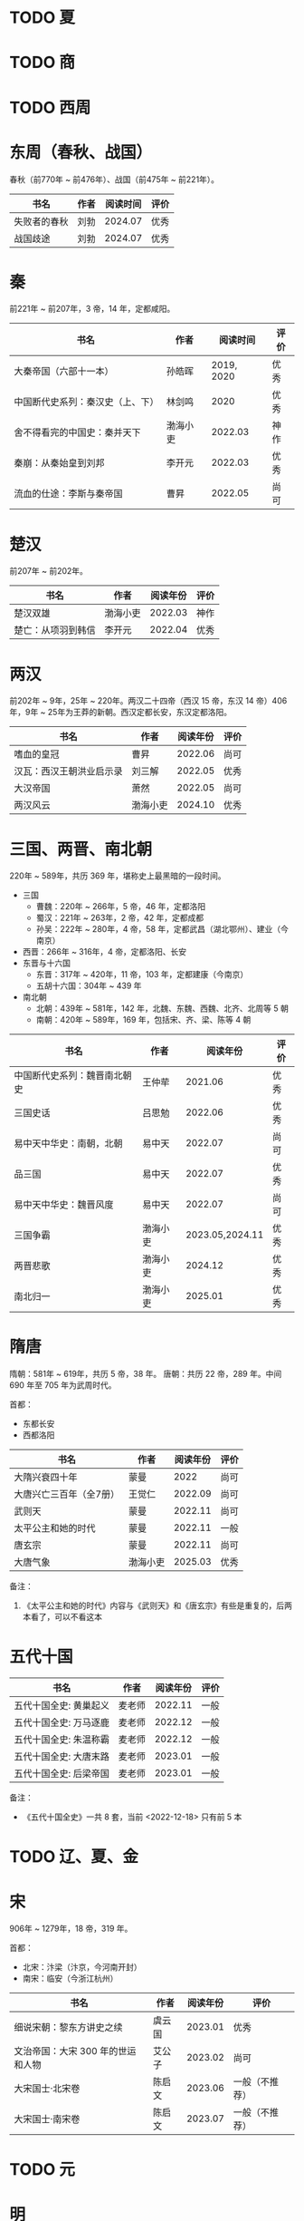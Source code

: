 * TODO 夏

* TODO 商

* TODO 西周

* 东周（春秋、战国）

春秋（前770年 ~ 前476年）、战国（前475年 ~ 前221年）。

| 书名         | 作者 | 阅读时间 | 评价 |
|--------------+------+----------+------|
| 失败者的春秋 | 刘勃 |  2024.07 | 优秀 |
| 战国歧途     | 刘勃 |  2024.07 | 优秀 |

* 秦

前221年 ~ 前207年，3 帝，14 年，定都咸阳。

| 书名                             | 作者     |   阅读时间 | 评价 |
|----------------------------------+----------+------------+------|
| 大秦帝国（六部十一本）           | 孙皓晖   | 2019, 2020 | 优秀 |
| 中国断代史系列：秦汉史（上、下） | 林剑鸣   |       2020 | 优秀 |
| 舍不得看完的中国史：秦并天下     | 渤海小吏 |    2022.03 | 神作 |
| 秦崩：从秦始皇到刘邦             | 李开元   |    2022.03 | 优秀 |
| 流血的仕途：李斯与秦帝国         | 曹昇     |    2022.05 | 尚可 |

* 楚汉

前207年 ~ 前202年。

| 书名               | 作者     | 阅读年份 | 评价 |
|--------------------+----------+----------+------|
| 楚汉双雄           | 渤海小吏 |  2022.03 | 神作 |
| 楚亡：从项羽到韩信 | 李开元   |  2022.04 | 优秀 |

* 两汉

前202年 ~ 9年，25年 ~ 220年。两汉二十四帝（西汉 15 帝，东汉 14 帝）406 年，9年 ~ 25年为王莽的新朝。西汉定都长安，东汉定都洛阳。

| 书名                     | 作者     | 阅读年份 | 评价 |
|--------------------------+----------+----------+------|
| 嗜血的皇冠               | 曹昇     |  2022.06 | 尚可 |
| 汉瓦：西汉王朝洪业启示录 | 刘三解   |  2022.05 | 优秀 |
| 大汉帝国                 | 萧然     |  2022.05 | 尚可 |
| 两汉风云                 | 渤海小吏 |  2024.10 | 优秀 |

* 三国、两晋、南北朝

220年 ~ 589年，共历 369 年，堪称史上最黑暗的一段时间。

- 三国
  + 曹魏：220年 ~ 266年，5 帝，46 年，定都洛阳
  + 蜀汉：221年 ~ 263年，2 帝，42 年，定都成都
  + 孙吴：222年 ~ 280年，4 帝，58 年，定都武昌（湖北鄂州）、建业（今南京）
- 西晋：266年 ~ 316年，4 帝，定都洛阳、长安
- 东晋与十六国
  + 东晋：317年 ~ 420年，11 帝，103 年，定都建康（今南京）
  + 五胡十六国：304年 ~ 439 年
- 南北朝
  + 北朝：439年 ~ 581年，142 年，北魏、东魏、西魏、北齐、北周等 5 朝
  + 南朝：420年 ~ 589年，169 年，包括宋、齐、梁、陈等 4 朝

| 书名                         | 作者     |        阅读年份 | 评价 |
|------------------------------+----------+-----------------+------|
| 中国断代史系列：魏晋南北朝史 | 王仲荦   |         2021.06 | 优秀 |
| 三国史话                     | 吕思勉   |         2022.06 | 优秀 |
| 易中天中华史：南朝，北朝     | 易中天   |         2022.07 | 尚可 |
| 品三国                       | 易中天   |         2022.07 | 优秀 |
| 易中天中华史：魏晋风度       | 易中天   |         2022.07 | 尚可 |
| 三国争霸                     | 渤海小吏 | 2023.05,2024.11 | 优秀 |
| 两晋悲歌                     | 渤海小吏 |         2024.12 | 优秀 |
| 南北归一                     | 渤海小吏 |         2025.01 | 优秀 |

* 隋唐

隋朝：581年 ~ 619年，共历 5 帝，38 年。
唐朝：共历 22 帝，289 年。中间 690 年至 705 年为武周时代。

首都：

- 东都长安
- 西都洛阳

| 书名                    | 作者     | 阅读年份 | 评价 |
|-------------------------+----------+----------+------|
| 大隋兴衰四十年          | 蒙曼     |     2022 | 尚可 |
| 大唐兴亡三百年（全7册） | 王觉仁   |  2022.09 | 尚可 |
| 武则天                  | 蒙曼     |  2022.11 | 尚可 |
| 太平公主和她的时代      | 蒙曼     |  2022.11 | 一般 |
| 唐玄宗                  | 蒙曼     |  2022.11 | 尚可 |
| 大唐气象                | 渤海小吏 |  2025.03 | 优秀 |

备注：

1. 《太平公主和她的时代》内容与《武则天》和《唐玄宗》有些是重复的，后两本看了，可以不看这本

* 五代十国

| 书名                   | 作者   | 阅读年份 | 评价 |
|------------------------+--------+----------+------|
| 五代十国全史: 黄巢起义 | 麦老师 |  2022.11 | 一般 |
| 五代十国全史: 万马逐鹿 | 麦老师 |  2022.12 | 一般 |
| 五代十国全史: 朱温称霸 | 麦老师 |  2022.12 | 一般 |
| 五代十国全史: 大唐末路 | 麦老师 |  2023.01 | 一般 |
| 五代十国全史: 后梁帝国 | 麦老师 |  2023.01 | 一般 |

备注：

- 《五代十国全史》一共 8 套，当前 <2022-12-18> 只有前 5 本

* TODO 辽、夏、金
* 宋

906年 ~ 1279年，18 帝，319 年。

首都：

- 北宋：汴梁（汴京，今河南开封）
- 南宋：临安（今浙江杭州）

| 书名                              | 作者   | 阅读年份 | 评价           |
|-----------------------------------+--------+----------+----------------|
| 细说宋朝：黎东方讲史之续          | 虞云国 |  2023.01 | 优秀           |
| 文治帝国：大宋 300 年的世运和人物 | 艾公子 |  2023.02 | 尚可           |
| 大宋国士·北宋卷                   | 陈启文 |  2023.06 | 一般（不推荐） |
| 大宋国士·南宋卷                   | 陈启文 |  2023.07 | 一般（不推荐） |

* TODO 元

* 明

1368年 ~ 1644年,16 帝，277 年。

首都：

- 应天府（今南京）
- 顺天府（今北京）

| 书名               | 作者     |   阅读年份 | 评价 |
|--------------------+----------+------------+------|
| 万历十五年         | 黄仁宇   |       2021 | 神作 |
| 明朝那些事儿       | 当年明月 | 2023.08.26 | 优秀 |
| 大明王朝的七张面孔 | 张宏杰   | 2023.09.09 | 尚可 |
| 南明史             | 顾城     | 2023.10.24 | 神作 |
| 永历大帝           | 云石     | 2023.11.07 | 一般 |
| 大明王朝1566       | 刘和平   | 2023.11.15 | 优秀 |

* 清

1636年 ~ 1912 年，共历 12 帝，276 年。

| 书名                         | 作者      |   阅读年份 | 评价 |
|------------------------------+-----------+------------+------|
| 康熙大帝（全四册）           | 二月河    |    2023.12 | 优秀 |
| 雍正皇帝（全三册）           | 二月河    |    2023.12 | 优秀 |
| 乾隆皇帝（全六册）           | 二月河    |    2024.02 | 尚可 |
| 饥饿的盛世：乾隆时代的得与失 | 张宏杰    | 2024.03.03 | 优秀 |
| 洪业：清朝开国史             | 美·魏斐德 | 2024.03.19 | 神作 |
| 大变局：晚清改革五十年       | 谌旭彬    | 2024.04.16 | 优秀 |

* 民国

1912年 ~ 1949年

重大阶段和事件：

- 1912 ~ 1928：北洋政府阶段：
  + 辛亥革命：推翻清政府，成立中华民国，孙中山、袁世凯先后被推荐为临时大总统
    - 武昌起义：狭义的辛亥革命
  + 二次革命：孙中山讨伐袁世凯，失败
  + 护国战争：袁世凯恢复帝制、各省宣布独立。袁世凯取消帝制后不久病逝，各省取消独立，黎元洪接任大总统
  + 张勋复辟：张勋拥立溥仪复辟政变（所谓辫子军），被段祺瑞讨伐失败，成立北洋政府
  + 护法运动：孙中山发起反对段祺瑞北洋政府，失败
  + 五四运动：1919年5月4日，中国作为第一次世界大战战胜国，却依旧失去了山东（德国转给日本）
  + 军阀混战：直（冯国璋、曹锟、吴佩孚、孙传芳）、皖（段祺瑞）、粤（陈济棠、张发奎）、桂（李宗仁、白崇禧）、奉（张作霖）、滇（蔡锷、龙云）等混战。
    派系很多，而且还分新旧
- 1925 ~ 1949：国民政府时期
  + 1926 ~ 1928：国民革命军北伐
    + 北伐：汀泗桥、贺胜桥、武昌、江西、龙潭、济南等，由国民革命军和北洋军阀之间的战斗
    + 宁汉战争、李唐战争：南京（蒋介石、李宗仁等“国民党右派”）和武汉（汪精卫、唐生智等“”国民党左派”）之间战争。
      过程中：蒋介石“下野”，李宗仁新桂系上位；桂系和唐生智对抗，唐生智败北；期间广州起义，蒋介石借机付出，完全掌握国民政府实权
    + 第一次国共内战：南昌起义、秋收起义、广州起义；五次反围剿，工农红军长征；第一次国共内战南昌起义开始、西安事变结束
  + 1931 ~ 1945：全面抗日，现在已经由 8 年抗战改成了 14 年抗战，即从 1931 年“九一八事变”算起
    + 1931 九一八事变：日本侵华
    + 1931 江桥抗战：失败，抗日名将马占山
    + 1932 一二八事变，第一次上海事变：日本对位国民革命军第十九路军（蒋光鼐、蔡廷锴）、第五军（张治中）
    + 1933 长城抗战，失败后签订塘沽协定
      + 喜峰口大捷：国民革命军第二十九军（宋哲元）第三十七师（冯治安）第三十八师（张自忠）
    + 1936 西安事变；第一次国共内战结束，全面抗日
    + 1936 绥远抗战，晋绥军战胜：傅作义、汤恩伯
    + 1937 卢沟桥/七七事变、平津战役：宋哲元部守北平和天津
    + 1937 太原会战：南口、平型关、忻口、娘子关、太原保卫战等大大小战役；除平型关之外，全部失败：卫立煌、傅作义，共产党配合国民党参与了平型关战役（前线指挥为：林彪、聂荣臻），取得大捷
    + 1937 淞沪会战，也称第二次上海事变：守上海，失败；张治中、陈诚、薛岳、张发奎
    + 1937 南京保卫战：南京失守，12月13日发生“南京大屠杀”；国民政府迁至重庆，唐生智任指挥
    + 1938 徐州会战：徐州失守，李宗仁、汤伯恩任指挥，台儿庄大捷
    + 1938 兰封会战：失败；薛岳任指挥
    + 1938 武汉会战：持续四个半月，大战役，守武汉，双方伤亡惨重，日军惨胜；武汉会战包含十来次：陈诚、罗卓英、李白（李宗仁、白崇禧）、薛岳、张发奎
      + 万家岭：胜利，薛岳任指挥
    + 1939 南昌会战：薛岳、罗卓英
    + 1939 随枣会战：胜利；李宗仁、李品仙、张自忠
    + 1939 第一次长沙会战：胜利；陈诚、薛岳、关麟征
    + 1939 桂南会战：失败，南宁失守；白崇禧、张发奎
    + 1940 枣宜会战：大败，李宗仁、陈诚、张自忠；此战，抗日名将张自忠阵亡！
    + 1940 百团大战：由共产党八路军朱德、彭德怀发起的抗日战争；之后触发了日军在华北扫荡、执行三光政策
    + 1941 上高会战：胜利；罗卓英任指挥
    + 1941 中条山会战：失败；卫立煌任指挥
    + 1941 第二次、第三次长沙会战：胜利；薛岳任指挥
    + 1942 浙赣战役：失败；顾祝同
    + 1942 鄂西会战：胜利；陈诚、孙连仲等
    + 1943 常德会战：惨胜；孙连仲、王耀武、余程万
    + 1944 豫湘桂会战：日本惨胜；蒋鼎文, 薛岳, 张发奎等
    + 1944 衡阳保卫战：惨烈；方先觉
    + 1944 湘西会战：决定性胜利，抗日战争日军发起的最后一场战役；何应钦、王耀武、汤恩伯等
    + 1942 ~ 1945 付缅甸援英对日作战，即中国远征军：二战背景下，中国援英除了国际盟国需求之外，主要为了保卫滇缅公路国际运输线畅通，惨烈；戴安澜、廖耀湘、孙立人、郑洞国、卫立煌等
  + 1945 ~ 1949：第二次国共内战、解放战争

| 书名                   | 作者       |   阅读年份 | 评价 |
|------------------------+------------+------------+------|
| 一寸河山一寸血         | 关河五十州 |    2024.05 | 优秀 |
| 历史深处的民国         | 江城       |    2024.06 | 尚可 |
| 历史的面孔             | 徐涛       | 2024.06.12 | 一般 |
| 历史的面孔2            | 徐涛       | 2024.06.15 | 一般 |
| 国民党的“联共”与“反共” | 杨奎松     | 2024.08.18 | 优秀 |

* 综合 & 通史

| 书名           | 作者   |   阅读年份 | 评价 |
|----------------+--------+------------+------|
| 中国文化的精神 | 许倬云 |       2021 | 优秀 |
| 万古江河       | 许倬云 |       2021 | 神作 |
| 说中国         | 许倬云 |       2021 | 优秀 |
| 经纬华夏       | 许倬云 | 2024.02.24 | 优秀 |

* 其他

- 视频
  + [[https://movie.douban.com/subject/24736278/][河西走廊]] 2020.10-14
  + [[https://v.qq.com/x/cover/621bjy40qw7xjp8/l0025awa8g2.html][玄奘之路]] 2020
  + [[https://v.qq.com/x/cover/fw4hh6seulgqm3k/s0028sls87n.html][西南联大]] 2022.12
  + [[https://www.youtube.com/watch?v=s1FyT7qoWfM&list=PLtXs4fKaeIdMvwsELm1D7HjitQsvLGG2w][国民革命军北伐]]
- 三方资料
  + [[https://zh.wikipedia.org/wiki/%E4%B8%AD%E5%9B%BD%E6%8A%97%E6%97%A5%E6%88%98%E4%BA%89%E4%B8%BB%E8%A6%81%E6%88%98%E5%BD%B9%E5%88%97%E8%A1%A8][中国战争列表]]

